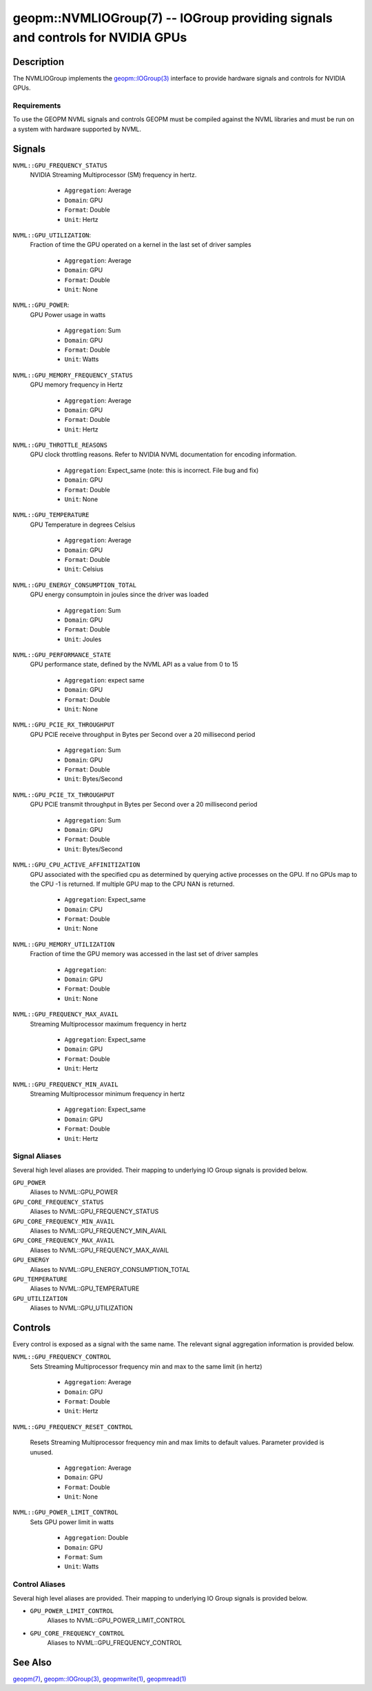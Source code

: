 

geopm::NVMLIOGroup(7) -- IOGroup providing signals and controls for NVIDIA GPUs
=================================================================================================

Description
-----------

The NVMLIOGroup implements the `geopm::IOGroup(3) <GEOPM_CXX_MAN_IOGroup.3.html>`_
interface to provide hardware signals and controls for NVIDIA GPUs.

Requirements
~~~~~~~~~~~~
To use the GEOPM NVML signals and controls GEOPM must be compiled against the NVML libraries and must be run on a system with hardware supported by NVML.

Signals
-------

``NVML::GPU_FREQUENCY_STATUS``
    NVIDIA Streaming Multiprocessor (SM) frequency in hertz.


      *  ``Aggregation``: Average
      *  ``Domain``: GPU
      *  ``Format``: Double
      *  ``Unit``: Hertz
``NVML::GPU_UTILIZATION``:
    Fraction of time the GPU operated on a kernel in the last set of driver samples


      *  ``Aggregation``: Average
      *  ``Domain``: GPU
      *  ``Format``: Double
      *  ``Unit``: None
``NVML::GPU_POWER``:
    GPU Power usage in watts


      *  ``Aggregation``: Sum
      *  ``Domain``: GPU
      *  ``Format``: Double
      *  ``Unit``: Watts
``NVML::GPU_MEMORY_FREQUENCY_STATUS``
    GPU memory frequency in Hertz


      *  ``Aggregation``: Average
      *  ``Domain``: GPU
      *  ``Format``: Double
      *  ``Unit``: Hertz
``NVML::GPU_THROTTLE_REASONS``
    GPU clock throttling reasons.  Refer to NVIDIA NVML documentation for encoding information.


      *  ``Aggregation``: Expect_same (note: this is incorrect.  File bug and fix)
      *  ``Domain``: GPU
      *  ``Format``: Double
      *  ``Unit``: None
``NVML::GPU_TEMPERATURE``
    GPU Temperature in degrees Celsius


      *  ``Aggregation``: Average
      *  ``Domain``: GPU
      *  ``Format``: Double
      *  ``Unit``: Celsius
``NVML::GPU_ENERGY_CONSUMPTION_TOTAL``
    GPU energy consumptoin in joules since the driver was loaded


      *  ``Aggregation``: Sum
      *  ``Domain``: GPU
      *  ``Format``: Double
      *  ``Unit``: Joules
``NVML::GPU_PERFORMANCE_STATE``
    GPU performance state, defined by the NVML API as a value from 0 to 15


      *  ``Aggregation``: expect same
      *  ``Domain``: GPU
      *  ``Format``: Double
      *  ``Unit``: None
``NVML::GPU_PCIE_RX_THROUGHPUT``
    GPU PCIE receive throughput in Bytes per Second over a 20 millisecond period


      *  ``Aggregation``: Sum
      *  ``Domain``: GPU
      *  ``Format``: Double
      *  ``Unit``: Bytes/Second
``NVML::GPU_PCIE_TX_THROUGHPUT``
    GPU PCIE transmit throughput in Bytes per Second over a 20 millisecond period


      *  ``Aggregation``: Sum
      *  ``Domain``: GPU
      *  ``Format``: Double
      *  ``Unit``: Bytes/Second
``NVML::GPU_CPU_ACTIVE_AFFINITIZATION``
    GPU associated with the specified cpu as determined by querying active processes on the GPU.  If no GPUs map to the CPU -1 is returned.  If multiple GPU map to the CPU NAN is returned.


      *  ``Aggregation``: Expect_same
      *  ``Domain``: CPU
      *  ``Format``: Double
      *  ``Unit``: None
``NVML::GPU_MEMORY_UTILIZATION``
    Fraction of time the GPU memory was accessed in the last set of driver samples


      *  ``Aggregation``:
      *  ``Domain``: GPU
      *  ``Format``: Double
      *  ``Unit``: None
``NVML::GPU_FREQUENCY_MAX_AVAIL``
    Streaming Multiprocessor maximum frequency in hertz


      *  ``Aggregation``: Expect_same
      *  ``Domain``: GPU
      *  ``Format``: Double
      *  ``Unit``: Hertz
``NVML::GPU_FREQUENCY_MIN_AVAIL``
    Streaming Multiprocessor minimum frequency in hertz


      *  ``Aggregation``: Expect_same
      *  ``Domain``: GPU
      *  ``Format``: Double
      *  ``Unit``: Hertz

Signal Aliases
~~~~~~~~~~~~~~~~
Several high level aliases are provided.  Their mapping to
underlying IO Group signals is provided below.

``GPU_POWER``
    Aliases to NVML::GPU_POWER

``GPU_CORE_FREQUENCY_STATUS``
    Aliases to NVML::GPU_FREQUENCY_STATUS

``GPU_CORE_FREQUENCY_MIN_AVAIL``
    Aliases to NVML::GPU_FREQUENCY_MIN_AVAIL

``GPU_CORE_FREQUENCY_MAX_AVAIL``
    Aliases to NVML::GPU_FREQUENCY_MAX_AVAIL

``GPU_ENERGY``
    Aliases to NVML::GPU_ENERGY_CONSUMPTION_TOTAL

``GPU_TEMPERATURE``
    Aliases to NVML::GPU_TEMPERATURE

``GPU_UTILIZATION``
    Aliases to NVML::GPU_UTILIZATION

Controls
--------
Every control is exposed as a signal with the same name.  The relevant signal aggregation information is provided below.

``NVML::GPU_FREQUENCY_CONTROL``
    Sets Streaming Multiprocessor frequency min and max to the same limit (in hertz)


      *  ``Aggregation``: Average
      *  ``Domain``: GPU
      *  ``Format``: Double
      *  ``Unit``: Hertz
``NVML::GPU_FREQUENCY_RESET_CONTROL``

    Resets Streaming Multiprocessor frequency min and max limits to default values.  Parameter provided is unused.

      *  ``Aggregation``: Average
      *  ``Domain``: GPU
      *  ``Format``: Double
      *  ``Unit``: None
``NVML::GPU_POWER_LIMIT_CONTROL``
    Sets GPU power limit in watts


      *  ``Aggregation``: Double
      *  ``Domain``: GPU
      *  ``Format``: Sum
      *  ``Unit``: Watts

Control Aliases
~~~~~~~~~~~~~~~~
Several high level aliases are provided.  Their mapping to
underlying IO Group signals is provided below.

* ``GPU_POWER_LIMIT_CONTROL``
    Aliases to NVML::GPU_POWER_LIMIT_CONTROL

* ``GPU_CORE_FREQUENCY_CONTROL``
    Aliases to NVML::GPU_FREQUENCY_CONTROL


See Also
--------

`geopm(7) <geopm.7.html>`_\ ,
`geopm::IOGroup(3) <GEOPM_CXX_MAN_IOGroup.3.html>`_\ ,
`geopmwrite(1) <geopmwrite.1.html>`_\ ,
`geopmread(1) <geopmread.1.html>`_
